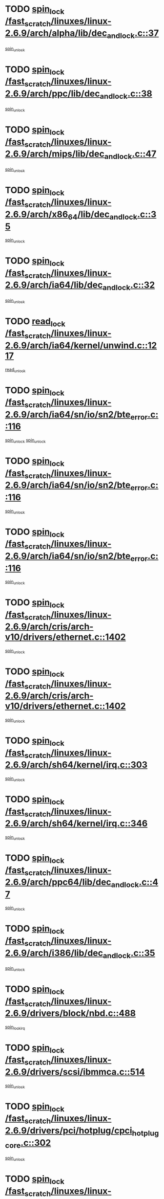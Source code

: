 * TODO [[view:/fast_scratch/linuxes/linux-2.6.9/arch/alpha/lib/dec_and_lock.c::face=ovl-face1::linb=37::colb=11::cole=15][spin_lock /fast_scratch/linuxes/linux-2.6.9/arch/alpha/lib/dec_and_lock.c::37]]
[[view:/fast_scratch/linuxes/linux-2.6.9/arch/alpha/lib/dec_and_lock.c::face=ovl-face2::linb=39::colb=2::cole=8][spin_unlock]]
* TODO [[view:/fast_scratch/linuxes/linux-2.6.9/arch/ppc/lib/dec_and_lock.c::face=ovl-face1::linb=38::colb=11::cole=15][spin_lock /fast_scratch/linuxes/linux-2.6.9/arch/ppc/lib/dec_and_lock.c::38]]
[[view:/fast_scratch/linuxes/linux-2.6.9/arch/ppc/lib/dec_and_lock.c::face=ovl-face2::linb=40::colb=2::cole=8][spin_unlock]]
* TODO [[view:/fast_scratch/linuxes/linux-2.6.9/arch/mips/lib/dec_and_lock.c::face=ovl-face1::linb=47::colb=11::cole=15][spin_lock /fast_scratch/linuxes/linux-2.6.9/arch/mips/lib/dec_and_lock.c::47]]
[[view:/fast_scratch/linuxes/linux-2.6.9/arch/mips/lib/dec_and_lock.c::face=ovl-face2::linb=49::colb=2::cole=8][spin_unlock]]
* TODO [[view:/fast_scratch/linuxes/linux-2.6.9/arch/x86_64/lib/dec_and_lock.c::face=ovl-face1::linb=35::colb=11::cole=15][spin_lock /fast_scratch/linuxes/linux-2.6.9/arch/x86_64/lib/dec_and_lock.c::35]]
[[view:/fast_scratch/linuxes/linux-2.6.9/arch/x86_64/lib/dec_and_lock.c::face=ovl-face2::linb=37::colb=2::cole=8][spin_unlock]]
* TODO [[view:/fast_scratch/linuxes/linux-2.6.9/arch/ia64/lib/dec_and_lock.c::face=ovl-face1::linb=32::colb=13::cole=17][spin_lock /fast_scratch/linuxes/linux-2.6.9/arch/ia64/lib/dec_and_lock.c::32]]
[[view:/fast_scratch/linuxes/linux-2.6.9/arch/ia64/lib/dec_and_lock.c::face=ovl-face2::linb=34::colb=4::cole=10][spin_unlock]]
* TODO [[view:/fast_scratch/linuxes/linux-2.6.9/arch/ia64/kernel/unwind.c::face=ovl-face1::linb=1217::colb=11::cole=24][read_lock /fast_scratch/linuxes/linux-2.6.9/arch/ia64/kernel/unwind.c::1217]]
[[view:/fast_scratch/linuxes/linux-2.6.9/arch/ia64/kernel/unwind.c::face=ovl-face2::linb=1220::colb=2::cole=8][read_unlock]]
* TODO [[view:/fast_scratch/linuxes/linux-2.6.9/arch/ia64/sn/io/sn2/bte_error.c::face=ovl-face1::linb=116::colb=12::cole=44][spin_lock /fast_scratch/linuxes/linux-2.6.9/arch/ia64/sn/io/sn2/bte_error.c::116]]
[[view:/fast_scratch/linuxes/linux-2.6.9/arch/ia64/sn/io/sn2/bte_error.c::face=ovl-face2::linb=149::colb=2::cole=8][spin_unlock]]
[[view:/fast_scratch/linuxes/linux-2.6.9/arch/ia64/sn/io/sn2/bte_error.c::face=ovl-face2::linb=168::colb=4::cole=10][spin_unlock]]
* TODO [[view:/fast_scratch/linuxes/linux-2.6.9/arch/ia64/sn/io/sn2/bte_error.c::face=ovl-face1::linb=116::colb=12::cole=44][spin_lock /fast_scratch/linuxes/linux-2.6.9/arch/ia64/sn/io/sn2/bte_error.c::116]]
[[view:/fast_scratch/linuxes/linux-2.6.9/arch/ia64/sn/io/sn2/bte_error.c::face=ovl-face2::linb=149::colb=2::cole=8][spin_unlock]]
* TODO [[view:/fast_scratch/linuxes/linux-2.6.9/arch/ia64/sn/io/sn2/bte_error.c::face=ovl-face1::linb=116::colb=12::cole=44][spin_lock /fast_scratch/linuxes/linux-2.6.9/arch/ia64/sn/io/sn2/bte_error.c::116]]
[[view:/fast_scratch/linuxes/linux-2.6.9/arch/ia64/sn/io/sn2/bte_error.c::face=ovl-face2::linb=168::colb=4::cole=10][spin_unlock]]
* TODO [[view:/fast_scratch/linuxes/linux-2.6.9/arch/cris/arch-v10/drivers/ethernet.c::face=ovl-face1::linb=1402::colb=11::cole=20][spin_lock /fast_scratch/linuxes/linux-2.6.9/arch/cris/arch-v10/drivers/ethernet.c::1402]]
[[view:/fast_scratch/linuxes/linux-2.6.9/arch/cris/arch-v10/drivers/ethernet.c::face=ovl-face2::linb=1405::colb=3::cole=9][spin_unlock]]
* TODO [[view:/fast_scratch/linuxes/linux-2.6.9/arch/cris/arch-v10/drivers/ethernet.c::face=ovl-face1::linb=1402::colb=11::cole=20][spin_lock /fast_scratch/linuxes/linux-2.6.9/arch/cris/arch-v10/drivers/ethernet.c::1402]]
[[view:/fast_scratch/linuxes/linux-2.6.9/arch/cris/arch-v10/drivers/ethernet.c::face=ovl-face2::linb=1436::colb=3::cole=9][spin_unlock]]
* TODO [[view:/fast_scratch/linuxes/linux-2.6.9/arch/sh64/kernel/irq.c::face=ovl-face1::linb=303::colb=11::cole=22][spin_lock /fast_scratch/linuxes/linux-2.6.9/arch/sh64/kernel/irq.c::303]]
[[view:/fast_scratch/linuxes/linux-2.6.9/arch/sh64/kernel/irq.c::face=ovl-face2::linb=374::colb=1::cole=7][spin_unlock]]
* TODO [[view:/fast_scratch/linuxes/linux-2.6.9/arch/sh64/kernel/irq.c::face=ovl-face1::linb=346::colb=12::cole=23][spin_lock /fast_scratch/linuxes/linux-2.6.9/arch/sh64/kernel/irq.c::346]]
[[view:/fast_scratch/linuxes/linux-2.6.9/arch/sh64/kernel/irq.c::face=ovl-face2::linb=374::colb=1::cole=7][spin_unlock]]
* TODO [[view:/fast_scratch/linuxes/linux-2.6.9/arch/ppc64/lib/dec_and_lock.c::face=ovl-face1::linb=47::colb=11::cole=15][spin_lock /fast_scratch/linuxes/linux-2.6.9/arch/ppc64/lib/dec_and_lock.c::47]]
[[view:/fast_scratch/linuxes/linux-2.6.9/arch/ppc64/lib/dec_and_lock.c::face=ovl-face2::linb=49::colb=2::cole=8][spin_unlock]]
* TODO [[view:/fast_scratch/linuxes/linux-2.6.9/arch/i386/lib/dec_and_lock.c::face=ovl-face1::linb=35::colb=11::cole=15][spin_lock /fast_scratch/linuxes/linux-2.6.9/arch/i386/lib/dec_and_lock.c::35]]
[[view:/fast_scratch/linuxes/linux-2.6.9/arch/i386/lib/dec_and_lock.c::face=ovl-face2::linb=37::colb=2::cole=8][spin_unlock]]
* TODO [[view:/fast_scratch/linuxes/linux-2.6.9/drivers/block/nbd.c::face=ovl-face1::linb=488::colb=12::cole=25][spin_lock /fast_scratch/linuxes/linux-2.6.9/drivers/block/nbd.c::488]]
[[view:/fast_scratch/linuxes/linux-2.6.9/drivers/block/nbd.c::face=ovl-face2::linb=490::colb=1::cole=7][spin_lock_irq]]
* TODO [[view:/fast_scratch/linuxes/linux-2.6.9/drivers/scsi/ibmmca.c::face=ovl-face1::linb=514::colb=11::cole=25][spin_lock /fast_scratch/linuxes/linux-2.6.9/drivers/scsi/ibmmca.c::514]]
[[view:/fast_scratch/linuxes/linux-2.6.9/drivers/scsi/ibmmca.c::face=ovl-face2::linb=674::colb=3::cole=9][spin_unlock]]
* TODO [[view:/fast_scratch/linuxes/linux-2.6.9/drivers/pci/hotplug/cpci_hotplug_core.c::face=ovl-face1::linb=302::colb=11::cole=21][spin_lock /fast_scratch/linuxes/linux-2.6.9/drivers/pci/hotplug/cpci_hotplug_core.c::302]]
[[view:/fast_scratch/linuxes/linux-2.6.9/drivers/pci/hotplug/cpci_hotplug_core.c::face=ovl-face2::linb=315::colb=4::cole=10][spin_unlock]]
* TODO [[view:/fast_scratch/linuxes/linux-2.6.9/drivers/net/wan/z85230.c::face=ovl-face1::linb=550::colb=11::cole=21][spin_lock /fast_scratch/linuxes/linux-2.6.9/drivers/net/wan/z85230.c::550]]
[[view:/fast_scratch/linuxes/linux-2.6.9/drivers/net/wan/z85230.c::face=ovl-face2::linb=555::colb=2::cole=8][spin_unlock]]
* TODO [[view:/fast_scratch/linuxes/linux-2.6.9/drivers/net/7990.c::face=ovl-face1::linb=416::colb=13::cole=25][spin_lock /fast_scratch/linuxes/linux-2.6.9/drivers/net/7990.c::416]]
[[view:/fast_scratch/linuxes/linux-2.6.9/drivers/net/7990.c::face=ovl-face2::linb=417::colb=16::cole=22][spin_unlock]]
* TODO [[view:/fast_scratch/linuxes/linux-2.6.9/drivers/net/sk98lin/skge.c::face=ovl-face1::linb=2690::colb=12::cole=54][spin_lock /fast_scratch/linuxes/linux-2.6.9/drivers/net/sk98lin/skge.c::2690]]
[[view:/fast_scratch/linuxes/linux-2.6.9/drivers/net/sk98lin/skge.c::face=ovl-face2::linb=2840::colb=1::cole=7][spin_unlock]]
* TODO [[view:/fast_scratch/linuxes/linux-2.6.9/drivers/usb/gadget/inode.c::face=ovl-face1::linb=1322::colb=12::cole=22][spin_lock /fast_scratch/linuxes/linux-2.6.9/drivers/usb/gadget/inode.c::1322]]
[[view:/fast_scratch/linuxes/linux-2.6.9/drivers/usb/gadget/inode.c::face=ovl-face2::linb=1334::colb=3::cole=9][spin_unlock]]
* TODO [[view:/fast_scratch/linuxes/linux-2.6.9/fs/dcache.c::face=ovl-face1::linb=152::colb=11::cole=26][spin_lock /fast_scratch/linuxes/linux-2.6.9/fs/dcache.c::152]]
[[view:/fast_scratch/linuxes/linux-2.6.9/fs/dcache.c::face=ovl-face2::linb=150::colb=2::cole=8][spin_unlock]]
* TODO [[view:/fast_scratch/linuxes/linux-2.6.9/fs/dcache.c::face=ovl-face1::linb=152::colb=11::cole=26][spin_lock /fast_scratch/linuxes/linux-2.6.9/fs/dcache.c::152]]
[[view:/fast_scratch/linuxes/linux-2.6.9/fs/dcache.c::face=ovl-face2::linb=150::colb=2::cole=8][spin_unlock]]
[[view:/fast_scratch/linuxes/linux-2.6.9/fs/dcache.c::face=ovl-face2::linb=198::colb=3::cole=9][spin_unlock]]
* TODO [[view:/fast_scratch/linuxes/linux-2.6.9/fs/dcache.c::face=ovl-face1::linb=152::colb=11::cole=26][spin_lock /fast_scratch/linuxes/linux-2.6.9/fs/dcache.c::152]]
[[view:/fast_scratch/linuxes/linux-2.6.9/fs/dcache.c::face=ovl-face2::linb=198::colb=3::cole=9][spin_unlock]]
* TODO [[view:/fast_scratch/linuxes/linux-2.6.9/fs/dcache.c::face=ovl-face1::linb=1098::colb=11::cole=23][spin_lock /fast_scratch/linuxes/linux-2.6.9/fs/dcache.c::1098]]
[[view:/fast_scratch/linuxes/linux-2.6.9/fs/dcache.c::face=ovl-face2::linb=1102::colb=2::cole=8][spin_unlock]]
* TODO [[view:/fast_scratch/linuxes/linux-2.6.9/fs/dcache.c::face=ovl-face1::linb=1099::colb=11::cole=26][spin_lock /fast_scratch/linuxes/linux-2.6.9/fs/dcache.c::1099]]
[[view:/fast_scratch/linuxes/linux-2.6.9/fs/dcache.c::face=ovl-face2::linb=1102::colb=2::cole=8][spin_unlock]]
* TODO [[view:/fast_scratch/linuxes/linux-2.6.9/fs/afs/server.c::face=ovl-face1::linb=372::colb=11::cole=27][spin_lock /fast_scratch/linuxes/linux-2.6.9/fs/afs/server.c::372]]
[[view:/fast_scratch/linuxes/linux-2.6.9/fs/afs/server.c::face=ovl-face2::linb=405::colb=1::cole=7][spin_unlock]]
* TODO [[view:/fast_scratch/linuxes/linux-2.6.9/fs/ntfs/compress.c::face=ovl-face1::linb=692::colb=11::cole=24][spin_lock /fast_scratch/linuxes/linux-2.6.9/fs/ntfs/compress.c::692]]
[[view:/fast_scratch/linuxes/linux-2.6.9/fs/ntfs/compress.c::face=ovl-face2::linb=909::colb=2::cole=8][spin_unlock]]
* TODO [[view:/fast_scratch/linuxes/linux-2.6.9/fs/ntfs/compress.c::face=ovl-face1::linb=692::colb=11::cole=24][spin_lock /fast_scratch/linuxes/linux-2.6.9/fs/ntfs/compress.c::692]]
[[view:/fast_scratch/linuxes/linux-2.6.9/fs/ntfs/compress.c::face=ovl-face2::linb=909::colb=2::cole=8][spin_unlock]]
[[view:/fast_scratch/linuxes/linux-2.6.9/fs/ntfs/compress.c::face=ovl-face2::linb=913::colb=1::cole=7][spin_unlock]]
* TODO [[view:/fast_scratch/linuxes/linux-2.6.9/fs/ntfs/compress.c::face=ovl-face1::linb=692::colb=11::cole=24][spin_lock /fast_scratch/linuxes/linux-2.6.9/fs/ntfs/compress.c::692]]
[[view:/fast_scratch/linuxes/linux-2.6.9/fs/ntfs/compress.c::face=ovl-face2::linb=909::colb=2::cole=8][spin_unlock]]
[[view:/fast_scratch/linuxes/linux-2.6.9/fs/ntfs/compress.c::face=ovl-face2::linb=913::colb=1::cole=7][spin_unlock]]
[[view:/fast_scratch/linuxes/linux-2.6.9/fs/ntfs/compress.c::face=ovl-face2::linb=952::colb=1::cole=7][spin_unlock]]
* TODO [[view:/fast_scratch/linuxes/linux-2.6.9/fs/ntfs/compress.c::face=ovl-face1::linb=692::colb=11::cole=24][spin_lock /fast_scratch/linuxes/linux-2.6.9/fs/ntfs/compress.c::692]]
[[view:/fast_scratch/linuxes/linux-2.6.9/fs/ntfs/compress.c::face=ovl-face2::linb=909::colb=2::cole=8][spin_unlock]]
[[view:/fast_scratch/linuxes/linux-2.6.9/fs/ntfs/compress.c::face=ovl-face2::linb=952::colb=1::cole=7][spin_unlock]]
* TODO [[view:/fast_scratch/linuxes/linux-2.6.9/fs/ntfs/compress.c::face=ovl-face1::linb=692::colb=11::cole=24][spin_lock /fast_scratch/linuxes/linux-2.6.9/fs/ntfs/compress.c::692]]
[[view:/fast_scratch/linuxes/linux-2.6.9/fs/ntfs/compress.c::face=ovl-face2::linb=913::colb=1::cole=7][spin_unlock]]
* TODO [[view:/fast_scratch/linuxes/linux-2.6.9/fs/ntfs/compress.c::face=ovl-face1::linb=692::colb=11::cole=24][spin_lock /fast_scratch/linuxes/linux-2.6.9/fs/ntfs/compress.c::692]]
[[view:/fast_scratch/linuxes/linux-2.6.9/fs/ntfs/compress.c::face=ovl-face2::linb=913::colb=1::cole=7][spin_unlock]]
[[view:/fast_scratch/linuxes/linux-2.6.9/fs/ntfs/compress.c::face=ovl-face2::linb=952::colb=1::cole=7][spin_unlock]]
* TODO [[view:/fast_scratch/linuxes/linux-2.6.9/fs/ntfs/compress.c::face=ovl-face1::linb=692::colb=11::cole=24][spin_lock /fast_scratch/linuxes/linux-2.6.9/fs/ntfs/compress.c::692]]
[[view:/fast_scratch/linuxes/linux-2.6.9/fs/ntfs/compress.c::face=ovl-face2::linb=952::colb=1::cole=7][spin_unlock]]
* TODO [[view:/fast_scratch/linuxes/linux-2.6.9/fs/autofs4/root.c::face=ovl-face1::linb=132::colb=13::cole=25][spin_lock /fast_scratch/linuxes/linux-2.6.9/fs/autofs4/root.c::132]]
[[view:/fast_scratch/linuxes/linux-2.6.9/fs/autofs4/root.c::face=ovl-face2::linb=164::colb=1::cole=7][spin_unlock]]
* TODO [[view:/fast_scratch/linuxes/linux-2.6.9/fs/autofs4/root.c::face=ovl-face1::linb=153::colb=15::cole=27][spin_lock /fast_scratch/linuxes/linux-2.6.9/fs/autofs4/root.c::153]]
[[view:/fast_scratch/linuxes/linux-2.6.9/fs/autofs4/root.c::face=ovl-face2::linb=164::colb=1::cole=7][spin_unlock]]
* TODO [[view:/fast_scratch/linuxes/linux-2.6.9/fs/cifs/transport.c::face=ovl-face1::linb=205::colb=12::cole=27][spin_lock /fast_scratch/linuxes/linux-2.6.9/fs/cifs/transport.c::205]]
[[view:/fast_scratch/linuxes/linux-2.6.9/fs/cifs/transport.c::face=ovl-face2::linb=260::colb=2::cole=8][spin_unlock]]
* TODO [[view:/fast_scratch/linuxes/linux-2.6.9/fs/cifs/transport.c::face=ovl-face1::linb=205::colb=12::cole=27][spin_lock /fast_scratch/linuxes/linux-2.6.9/fs/cifs/transport.c::205]]
[[view:/fast_scratch/linuxes/linux-2.6.9/fs/cifs/transport.c::face=ovl-face2::linb=274::colb=2::cole=8][spin_unlock]]
* TODO [[view:/fast_scratch/linuxes/linux-2.6.9/fs/cifs/transport.c::face=ovl-face1::linb=205::colb=12::cole=27][spin_lock /fast_scratch/linuxes/linux-2.6.9/fs/cifs/transport.c::205]]
[[view:/fast_scratch/linuxes/linux-2.6.9/fs/cifs/transport.c::face=ovl-face2::linb=290::colb=2::cole=8][spin_unlock]]
* TODO [[view:/fast_scratch/linuxes/linux-2.6.9/fs/cifs/transport.c::face=ovl-face1::linb=205::colb=12::cole=27][spin_lock /fast_scratch/linuxes/linux-2.6.9/fs/cifs/transport.c::205]]
[[view:/fast_scratch/linuxes/linux-2.6.9/fs/cifs/transport.c::face=ovl-face2::linb=408::colb=1::cole=7][spin_unlock]]
* TODO [[view:/fast_scratch/linuxes/linux-2.6.9/fs/cifs/transport.c::face=ovl-face1::linb=205::colb=12::cole=27][spin_lock /fast_scratch/linuxes/linux-2.6.9/fs/cifs/transport.c::205]]
[[view:/fast_scratch/linuxes/linux-2.6.9/fs/cifs/transport.c::face=ovl-face2::linb=418::colb=1::cole=7][spin_unlock]]
* TODO [[view:/fast_scratch/linuxes/linux-2.6.9/fs/cifs/transport.c::face=ovl-face1::linb=212::colb=14::cole=29][spin_lock /fast_scratch/linuxes/linux-2.6.9/fs/cifs/transport.c::212]]
[[view:/fast_scratch/linuxes/linux-2.6.9/fs/cifs/transport.c::face=ovl-face2::linb=260::colb=2::cole=8][spin_unlock]]
* TODO [[view:/fast_scratch/linuxes/linux-2.6.9/fs/cifs/transport.c::face=ovl-face1::linb=212::colb=14::cole=29][spin_lock /fast_scratch/linuxes/linux-2.6.9/fs/cifs/transport.c::212]]
[[view:/fast_scratch/linuxes/linux-2.6.9/fs/cifs/transport.c::face=ovl-face2::linb=260::colb=2::cole=8][spin_unlock]]
[[view:/fast_scratch/linuxes/linux-2.6.9/fs/cifs/transport.c::face=ovl-face2::linb=274::colb=2::cole=8][spin_unlock]]
* TODO [[view:/fast_scratch/linuxes/linux-2.6.9/fs/cifs/transport.c::face=ovl-face1::linb=212::colb=14::cole=29][spin_lock /fast_scratch/linuxes/linux-2.6.9/fs/cifs/transport.c::212]]
[[view:/fast_scratch/linuxes/linux-2.6.9/fs/cifs/transport.c::face=ovl-face2::linb=260::colb=2::cole=8][spin_unlock]]
[[view:/fast_scratch/linuxes/linux-2.6.9/fs/cifs/transport.c::face=ovl-face2::linb=274::colb=2::cole=8][spin_unlock]]
[[view:/fast_scratch/linuxes/linux-2.6.9/fs/cifs/transport.c::face=ovl-face2::linb=290::colb=2::cole=8][spin_unlock]]
* TODO [[view:/fast_scratch/linuxes/linux-2.6.9/fs/cifs/transport.c::face=ovl-face1::linb=212::colb=14::cole=29][spin_lock /fast_scratch/linuxes/linux-2.6.9/fs/cifs/transport.c::212]]
[[view:/fast_scratch/linuxes/linux-2.6.9/fs/cifs/transport.c::face=ovl-face2::linb=260::colb=2::cole=8][spin_unlock]]
[[view:/fast_scratch/linuxes/linux-2.6.9/fs/cifs/transport.c::face=ovl-face2::linb=274::colb=2::cole=8][spin_unlock]]
[[view:/fast_scratch/linuxes/linux-2.6.9/fs/cifs/transport.c::face=ovl-face2::linb=290::colb=2::cole=8][spin_unlock]]
[[view:/fast_scratch/linuxes/linux-2.6.9/fs/cifs/transport.c::face=ovl-face2::linb=408::colb=1::cole=7][spin_unlock]]
* TODO [[view:/fast_scratch/linuxes/linux-2.6.9/fs/cifs/transport.c::face=ovl-face1::linb=212::colb=14::cole=29][spin_lock /fast_scratch/linuxes/linux-2.6.9/fs/cifs/transport.c::212]]
[[view:/fast_scratch/linuxes/linux-2.6.9/fs/cifs/transport.c::face=ovl-face2::linb=260::colb=2::cole=8][spin_unlock]]
[[view:/fast_scratch/linuxes/linux-2.6.9/fs/cifs/transport.c::face=ovl-face2::linb=274::colb=2::cole=8][spin_unlock]]
[[view:/fast_scratch/linuxes/linux-2.6.9/fs/cifs/transport.c::face=ovl-face2::linb=290::colb=2::cole=8][spin_unlock]]
[[view:/fast_scratch/linuxes/linux-2.6.9/fs/cifs/transport.c::face=ovl-face2::linb=408::colb=1::cole=7][spin_unlock]]
[[view:/fast_scratch/linuxes/linux-2.6.9/fs/cifs/transport.c::face=ovl-face2::linb=418::colb=1::cole=7][spin_unlock]]
* TODO [[view:/fast_scratch/linuxes/linux-2.6.9/fs/cifs/transport.c::face=ovl-face1::linb=212::colb=14::cole=29][spin_lock /fast_scratch/linuxes/linux-2.6.9/fs/cifs/transport.c::212]]
[[view:/fast_scratch/linuxes/linux-2.6.9/fs/cifs/transport.c::face=ovl-face2::linb=260::colb=2::cole=8][spin_unlock]]
[[view:/fast_scratch/linuxes/linux-2.6.9/fs/cifs/transport.c::face=ovl-face2::linb=274::colb=2::cole=8][spin_unlock]]
[[view:/fast_scratch/linuxes/linux-2.6.9/fs/cifs/transport.c::face=ovl-face2::linb=290::colb=2::cole=8][spin_unlock]]
[[view:/fast_scratch/linuxes/linux-2.6.9/fs/cifs/transport.c::face=ovl-face2::linb=418::colb=1::cole=7][spin_unlock]]
* TODO [[view:/fast_scratch/linuxes/linux-2.6.9/fs/cifs/transport.c::face=ovl-face1::linb=212::colb=14::cole=29][spin_lock /fast_scratch/linuxes/linux-2.6.9/fs/cifs/transport.c::212]]
[[view:/fast_scratch/linuxes/linux-2.6.9/fs/cifs/transport.c::face=ovl-face2::linb=260::colb=2::cole=8][spin_unlock]]
[[view:/fast_scratch/linuxes/linux-2.6.9/fs/cifs/transport.c::face=ovl-face2::linb=274::colb=2::cole=8][spin_unlock]]
[[view:/fast_scratch/linuxes/linux-2.6.9/fs/cifs/transport.c::face=ovl-face2::linb=408::colb=1::cole=7][spin_unlock]]
* TODO [[view:/fast_scratch/linuxes/linux-2.6.9/fs/cifs/transport.c::face=ovl-face1::linb=212::colb=14::cole=29][spin_lock /fast_scratch/linuxes/linux-2.6.9/fs/cifs/transport.c::212]]
[[view:/fast_scratch/linuxes/linux-2.6.9/fs/cifs/transport.c::face=ovl-face2::linb=260::colb=2::cole=8][spin_unlock]]
[[view:/fast_scratch/linuxes/linux-2.6.9/fs/cifs/transport.c::face=ovl-face2::linb=274::colb=2::cole=8][spin_unlock]]
[[view:/fast_scratch/linuxes/linux-2.6.9/fs/cifs/transport.c::face=ovl-face2::linb=408::colb=1::cole=7][spin_unlock]]
[[view:/fast_scratch/linuxes/linux-2.6.9/fs/cifs/transport.c::face=ovl-face2::linb=418::colb=1::cole=7][spin_unlock]]
* TODO [[view:/fast_scratch/linuxes/linux-2.6.9/fs/cifs/transport.c::face=ovl-face1::linb=212::colb=14::cole=29][spin_lock /fast_scratch/linuxes/linux-2.6.9/fs/cifs/transport.c::212]]
[[view:/fast_scratch/linuxes/linux-2.6.9/fs/cifs/transport.c::face=ovl-face2::linb=260::colb=2::cole=8][spin_unlock]]
[[view:/fast_scratch/linuxes/linux-2.6.9/fs/cifs/transport.c::face=ovl-face2::linb=274::colb=2::cole=8][spin_unlock]]
[[view:/fast_scratch/linuxes/linux-2.6.9/fs/cifs/transport.c::face=ovl-face2::linb=418::colb=1::cole=7][spin_unlock]]
* TODO [[view:/fast_scratch/linuxes/linux-2.6.9/fs/cifs/transport.c::face=ovl-face1::linb=212::colb=14::cole=29][spin_lock /fast_scratch/linuxes/linux-2.6.9/fs/cifs/transport.c::212]]
[[view:/fast_scratch/linuxes/linux-2.6.9/fs/cifs/transport.c::face=ovl-face2::linb=260::colb=2::cole=8][spin_unlock]]
[[view:/fast_scratch/linuxes/linux-2.6.9/fs/cifs/transport.c::face=ovl-face2::linb=290::colb=2::cole=8][spin_unlock]]
* TODO [[view:/fast_scratch/linuxes/linux-2.6.9/fs/cifs/transport.c::face=ovl-face1::linb=212::colb=14::cole=29][spin_lock /fast_scratch/linuxes/linux-2.6.9/fs/cifs/transport.c::212]]
[[view:/fast_scratch/linuxes/linux-2.6.9/fs/cifs/transport.c::face=ovl-face2::linb=260::colb=2::cole=8][spin_unlock]]
[[view:/fast_scratch/linuxes/linux-2.6.9/fs/cifs/transport.c::face=ovl-face2::linb=290::colb=2::cole=8][spin_unlock]]
[[view:/fast_scratch/linuxes/linux-2.6.9/fs/cifs/transport.c::face=ovl-face2::linb=408::colb=1::cole=7][spin_unlock]]
* TODO [[view:/fast_scratch/linuxes/linux-2.6.9/fs/cifs/transport.c::face=ovl-face1::linb=212::colb=14::cole=29][spin_lock /fast_scratch/linuxes/linux-2.6.9/fs/cifs/transport.c::212]]
[[view:/fast_scratch/linuxes/linux-2.6.9/fs/cifs/transport.c::face=ovl-face2::linb=260::colb=2::cole=8][spin_unlock]]
[[view:/fast_scratch/linuxes/linux-2.6.9/fs/cifs/transport.c::face=ovl-face2::linb=290::colb=2::cole=8][spin_unlock]]
[[view:/fast_scratch/linuxes/linux-2.6.9/fs/cifs/transport.c::face=ovl-face2::linb=408::colb=1::cole=7][spin_unlock]]
[[view:/fast_scratch/linuxes/linux-2.6.9/fs/cifs/transport.c::face=ovl-face2::linb=418::colb=1::cole=7][spin_unlock]]
* TODO [[view:/fast_scratch/linuxes/linux-2.6.9/fs/cifs/transport.c::face=ovl-face1::linb=212::colb=14::cole=29][spin_lock /fast_scratch/linuxes/linux-2.6.9/fs/cifs/transport.c::212]]
[[view:/fast_scratch/linuxes/linux-2.6.9/fs/cifs/transport.c::face=ovl-face2::linb=260::colb=2::cole=8][spin_unlock]]
[[view:/fast_scratch/linuxes/linux-2.6.9/fs/cifs/transport.c::face=ovl-face2::linb=290::colb=2::cole=8][spin_unlock]]
[[view:/fast_scratch/linuxes/linux-2.6.9/fs/cifs/transport.c::face=ovl-face2::linb=418::colb=1::cole=7][spin_unlock]]
* TODO [[view:/fast_scratch/linuxes/linux-2.6.9/fs/cifs/transport.c::face=ovl-face1::linb=212::colb=14::cole=29][spin_lock /fast_scratch/linuxes/linux-2.6.9/fs/cifs/transport.c::212]]
[[view:/fast_scratch/linuxes/linux-2.6.9/fs/cifs/transport.c::face=ovl-face2::linb=260::colb=2::cole=8][spin_unlock]]
[[view:/fast_scratch/linuxes/linux-2.6.9/fs/cifs/transport.c::face=ovl-face2::linb=408::colb=1::cole=7][spin_unlock]]
* TODO [[view:/fast_scratch/linuxes/linux-2.6.9/fs/cifs/transport.c::face=ovl-face1::linb=212::colb=14::cole=29][spin_lock /fast_scratch/linuxes/linux-2.6.9/fs/cifs/transport.c::212]]
[[view:/fast_scratch/linuxes/linux-2.6.9/fs/cifs/transport.c::face=ovl-face2::linb=260::colb=2::cole=8][spin_unlock]]
[[view:/fast_scratch/linuxes/linux-2.6.9/fs/cifs/transport.c::face=ovl-face2::linb=408::colb=1::cole=7][spin_unlock]]
[[view:/fast_scratch/linuxes/linux-2.6.9/fs/cifs/transport.c::face=ovl-face2::linb=418::colb=1::cole=7][spin_unlock]]
* TODO [[view:/fast_scratch/linuxes/linux-2.6.9/fs/cifs/transport.c::face=ovl-face1::linb=212::colb=14::cole=29][spin_lock /fast_scratch/linuxes/linux-2.6.9/fs/cifs/transport.c::212]]
[[view:/fast_scratch/linuxes/linux-2.6.9/fs/cifs/transport.c::face=ovl-face2::linb=260::colb=2::cole=8][spin_unlock]]
[[view:/fast_scratch/linuxes/linux-2.6.9/fs/cifs/transport.c::face=ovl-face2::linb=418::colb=1::cole=7][spin_unlock]]
* TODO [[view:/fast_scratch/linuxes/linux-2.6.9/fs/cifs/transport.c::face=ovl-face1::linb=212::colb=14::cole=29][spin_lock /fast_scratch/linuxes/linux-2.6.9/fs/cifs/transport.c::212]]
[[view:/fast_scratch/linuxes/linux-2.6.9/fs/cifs/transport.c::face=ovl-face2::linb=274::colb=2::cole=8][spin_unlock]]
* TODO [[view:/fast_scratch/linuxes/linux-2.6.9/fs/cifs/transport.c::face=ovl-face1::linb=212::colb=14::cole=29][spin_lock /fast_scratch/linuxes/linux-2.6.9/fs/cifs/transport.c::212]]
[[view:/fast_scratch/linuxes/linux-2.6.9/fs/cifs/transport.c::face=ovl-face2::linb=274::colb=2::cole=8][spin_unlock]]
[[view:/fast_scratch/linuxes/linux-2.6.9/fs/cifs/transport.c::face=ovl-face2::linb=290::colb=2::cole=8][spin_unlock]]
* TODO [[view:/fast_scratch/linuxes/linux-2.6.9/fs/cifs/transport.c::face=ovl-face1::linb=212::colb=14::cole=29][spin_lock /fast_scratch/linuxes/linux-2.6.9/fs/cifs/transport.c::212]]
[[view:/fast_scratch/linuxes/linux-2.6.9/fs/cifs/transport.c::face=ovl-face2::linb=274::colb=2::cole=8][spin_unlock]]
[[view:/fast_scratch/linuxes/linux-2.6.9/fs/cifs/transport.c::face=ovl-face2::linb=290::colb=2::cole=8][spin_unlock]]
[[view:/fast_scratch/linuxes/linux-2.6.9/fs/cifs/transport.c::face=ovl-face2::linb=408::colb=1::cole=7][spin_unlock]]
* TODO [[view:/fast_scratch/linuxes/linux-2.6.9/fs/cifs/transport.c::face=ovl-face1::linb=212::colb=14::cole=29][spin_lock /fast_scratch/linuxes/linux-2.6.9/fs/cifs/transport.c::212]]
[[view:/fast_scratch/linuxes/linux-2.6.9/fs/cifs/transport.c::face=ovl-face2::linb=274::colb=2::cole=8][spin_unlock]]
[[view:/fast_scratch/linuxes/linux-2.6.9/fs/cifs/transport.c::face=ovl-face2::linb=290::colb=2::cole=8][spin_unlock]]
[[view:/fast_scratch/linuxes/linux-2.6.9/fs/cifs/transport.c::face=ovl-face2::linb=408::colb=1::cole=7][spin_unlock]]
[[view:/fast_scratch/linuxes/linux-2.6.9/fs/cifs/transport.c::face=ovl-face2::linb=418::colb=1::cole=7][spin_unlock]]
* TODO [[view:/fast_scratch/linuxes/linux-2.6.9/fs/cifs/transport.c::face=ovl-face1::linb=212::colb=14::cole=29][spin_lock /fast_scratch/linuxes/linux-2.6.9/fs/cifs/transport.c::212]]
[[view:/fast_scratch/linuxes/linux-2.6.9/fs/cifs/transport.c::face=ovl-face2::linb=274::colb=2::cole=8][spin_unlock]]
[[view:/fast_scratch/linuxes/linux-2.6.9/fs/cifs/transport.c::face=ovl-face2::linb=290::colb=2::cole=8][spin_unlock]]
[[view:/fast_scratch/linuxes/linux-2.6.9/fs/cifs/transport.c::face=ovl-face2::linb=418::colb=1::cole=7][spin_unlock]]
* TODO [[view:/fast_scratch/linuxes/linux-2.6.9/fs/cifs/transport.c::face=ovl-face1::linb=212::colb=14::cole=29][spin_lock /fast_scratch/linuxes/linux-2.6.9/fs/cifs/transport.c::212]]
[[view:/fast_scratch/linuxes/linux-2.6.9/fs/cifs/transport.c::face=ovl-face2::linb=274::colb=2::cole=8][spin_unlock]]
[[view:/fast_scratch/linuxes/linux-2.6.9/fs/cifs/transport.c::face=ovl-face2::linb=408::colb=1::cole=7][spin_unlock]]
* TODO [[view:/fast_scratch/linuxes/linux-2.6.9/fs/cifs/transport.c::face=ovl-face1::linb=212::colb=14::cole=29][spin_lock /fast_scratch/linuxes/linux-2.6.9/fs/cifs/transport.c::212]]
[[view:/fast_scratch/linuxes/linux-2.6.9/fs/cifs/transport.c::face=ovl-face2::linb=274::colb=2::cole=8][spin_unlock]]
[[view:/fast_scratch/linuxes/linux-2.6.9/fs/cifs/transport.c::face=ovl-face2::linb=408::colb=1::cole=7][spin_unlock]]
[[view:/fast_scratch/linuxes/linux-2.6.9/fs/cifs/transport.c::face=ovl-face2::linb=418::colb=1::cole=7][spin_unlock]]
* TODO [[view:/fast_scratch/linuxes/linux-2.6.9/fs/cifs/transport.c::face=ovl-face1::linb=212::colb=14::cole=29][spin_lock /fast_scratch/linuxes/linux-2.6.9/fs/cifs/transport.c::212]]
[[view:/fast_scratch/linuxes/linux-2.6.9/fs/cifs/transport.c::face=ovl-face2::linb=274::colb=2::cole=8][spin_unlock]]
[[view:/fast_scratch/linuxes/linux-2.6.9/fs/cifs/transport.c::face=ovl-face2::linb=418::colb=1::cole=7][spin_unlock]]
* TODO [[view:/fast_scratch/linuxes/linux-2.6.9/fs/cifs/transport.c::face=ovl-face1::linb=212::colb=14::cole=29][spin_lock /fast_scratch/linuxes/linux-2.6.9/fs/cifs/transport.c::212]]
[[view:/fast_scratch/linuxes/linux-2.6.9/fs/cifs/transport.c::face=ovl-face2::linb=290::colb=2::cole=8][spin_unlock]]
* TODO [[view:/fast_scratch/linuxes/linux-2.6.9/fs/cifs/transport.c::face=ovl-face1::linb=212::colb=14::cole=29][spin_lock /fast_scratch/linuxes/linux-2.6.9/fs/cifs/transport.c::212]]
[[view:/fast_scratch/linuxes/linux-2.6.9/fs/cifs/transport.c::face=ovl-face2::linb=290::colb=2::cole=8][spin_unlock]]
[[view:/fast_scratch/linuxes/linux-2.6.9/fs/cifs/transport.c::face=ovl-face2::linb=408::colb=1::cole=7][spin_unlock]]
* TODO [[view:/fast_scratch/linuxes/linux-2.6.9/fs/cifs/transport.c::face=ovl-face1::linb=212::colb=14::cole=29][spin_lock /fast_scratch/linuxes/linux-2.6.9/fs/cifs/transport.c::212]]
[[view:/fast_scratch/linuxes/linux-2.6.9/fs/cifs/transport.c::face=ovl-face2::linb=290::colb=2::cole=8][spin_unlock]]
[[view:/fast_scratch/linuxes/linux-2.6.9/fs/cifs/transport.c::face=ovl-face2::linb=408::colb=1::cole=7][spin_unlock]]
[[view:/fast_scratch/linuxes/linux-2.6.9/fs/cifs/transport.c::face=ovl-face2::linb=418::colb=1::cole=7][spin_unlock]]
* TODO [[view:/fast_scratch/linuxes/linux-2.6.9/fs/cifs/transport.c::face=ovl-face1::linb=212::colb=14::cole=29][spin_lock /fast_scratch/linuxes/linux-2.6.9/fs/cifs/transport.c::212]]
[[view:/fast_scratch/linuxes/linux-2.6.9/fs/cifs/transport.c::face=ovl-face2::linb=290::colb=2::cole=8][spin_unlock]]
[[view:/fast_scratch/linuxes/linux-2.6.9/fs/cifs/transport.c::face=ovl-face2::linb=418::colb=1::cole=7][spin_unlock]]
* TODO [[view:/fast_scratch/linuxes/linux-2.6.9/fs/cifs/transport.c::face=ovl-face1::linb=212::colb=14::cole=29][spin_lock /fast_scratch/linuxes/linux-2.6.9/fs/cifs/transport.c::212]]
[[view:/fast_scratch/linuxes/linux-2.6.9/fs/cifs/transport.c::face=ovl-face2::linb=408::colb=1::cole=7][spin_unlock]]
* TODO [[view:/fast_scratch/linuxes/linux-2.6.9/fs/cifs/transport.c::face=ovl-face1::linb=212::colb=14::cole=29][spin_lock /fast_scratch/linuxes/linux-2.6.9/fs/cifs/transport.c::212]]
[[view:/fast_scratch/linuxes/linux-2.6.9/fs/cifs/transport.c::face=ovl-face2::linb=408::colb=1::cole=7][spin_unlock]]
[[view:/fast_scratch/linuxes/linux-2.6.9/fs/cifs/transport.c::face=ovl-face2::linb=418::colb=1::cole=7][spin_unlock]]
* TODO [[view:/fast_scratch/linuxes/linux-2.6.9/fs/cifs/transport.c::face=ovl-face1::linb=212::colb=14::cole=29][spin_lock /fast_scratch/linuxes/linux-2.6.9/fs/cifs/transport.c::212]]
[[view:/fast_scratch/linuxes/linux-2.6.9/fs/cifs/transport.c::face=ovl-face2::linb=418::colb=1::cole=7][spin_unlock]]
* TODO [[view:/fast_scratch/linuxes/linux-2.6.9/fs/cifs/inode.c::face=ovl-face1::linb=841::colb=12::cole=29][read_lock /fast_scratch/linuxes/linux-2.6.9/fs/cifs/inode.c::841]]
[[view:/fast_scratch/linuxes/linux-2.6.9/fs/cifs/inode.c::face=ovl-face2::linb=969::colb=1::cole=7][read_unlock]]
* TODO [[view:/fast_scratch/linuxes/linux-2.6.9/fs/jbd/checkpoint.c::face=ovl-face1::linb=94::colb=12::cole=34][spin_lock /fast_scratch/linuxes/linux-2.6.9/fs/jbd/checkpoint.c::94]]
[[view:/fast_scratch/linuxes/linux-2.6.9/fs/jbd/checkpoint.c::face=ovl-face2::linb=86::colb=3::cole=9][assert_spin_locked]]
* TODO [[view:/fast_scratch/linuxes/linux-2.6.9/fs/jbd/checkpoint.c::face=ovl-face1::linb=99::colb=13::cole=35][spin_lock /fast_scratch/linuxes/linux-2.6.9/fs/jbd/checkpoint.c::99]]
[[view:/fast_scratch/linuxes/linux-2.6.9/fs/jbd/checkpoint.c::face=ovl-face2::linb=86::colb=3::cole=9][assert_spin_locked]]
* TODO [[view:/fast_scratch/linuxes/linux-2.6.9/fs/jbd/checkpoint.c::face=ovl-face1::linb=196::colb=11::cole=32][spin_lock /fast_scratch/linuxes/linux-2.6.9/fs/jbd/checkpoint.c::196]]
[[view:/fast_scratch/linuxes/linux-2.6.9/fs/jbd/checkpoint.c::face=ovl-face2::linb=197::colb=1::cole=7][assert_spin_locked]]
* TODO [[view:/fast_scratch/linuxes/linux-2.6.9/fs/super.c::face=ovl-face1::linb=279::colb=11::cole=19][spin_lock /fast_scratch/linuxes/linux-2.6.9/fs/super.c::279]]
[[view:/fast_scratch/linuxes/linux-2.6.9/fs/super.c::face=ovl-face2::linb=289::colb=2::cole=8][spin_unlock]]
* TODO [[view:/fast_scratch/linuxes/linux-2.6.9/ipc/mqueue.c::face=ovl-face1::linb=838::colb=11::cole=22][spin_lock /fast_scratch/linuxes/linux-2.6.9/ipc/mqueue.c::838]]
[[view:/fast_scratch/linuxes/linux-2.6.9/ipc/mqueue.c::face=ovl-face2::linb=872::colb=1::cole=7][spin_unlock]]
* TODO [[view:/fast_scratch/linuxes/linux-2.6.9/ipc/mqueue.c::face=ovl-face1::linb=908::colb=11::cole=22][spin_lock /fast_scratch/linuxes/linux-2.6.9/ipc/mqueue.c::908]]
[[view:/fast_scratch/linuxes/linux-2.6.9/ipc/mqueue.c::face=ovl-face2::linb=947::colb=1::cole=7][spin_unlock]]
* TODO [[view:/fast_scratch/linuxes/linux-2.6.9/ipc/util.c::face=ovl-face1::linb=529::colb=11::cole=21][spin_lock /fast_scratch/linuxes/linux-2.6.9/ipc/util.c::529]]
[[view:/fast_scratch/linuxes/linux-2.6.9/ipc/util.c::face=ovl-face2::linb=539::colb=1::cole=7][spin_unlock]]
* TODO [[view:/fast_scratch/linuxes/linux-2.6.9/kernel/futex.c::face=ovl-face1::linb=370::colb=11::cole=21][spin_lock /fast_scratch/linuxes/linux-2.6.9/kernel/futex.c::370]]
[[view:/fast_scratch/linuxes/linux-2.6.9/kernel/futex.c::face=ovl-face2::linb=411::colb=1::cole=7][spin_unlock]]
* TODO [[view:/fast_scratch/linuxes/linux-2.6.9/kernel/exit.c::face=ovl-face1::linb=1196::colb=12::cole=26][read_lock /fast_scratch/linuxes/linux-2.6.9/kernel/exit.c::1196]]
[[view:/fast_scratch/linuxes/linux-2.6.9/kernel/exit.c::face=ovl-face2::linb=1197::colb=2::cole=8][read_unlock]]
* TODO [[view:/fast_scratch/linuxes/linux-2.6.9/kernel/exit.c::face=ovl-face1::linb=1196::colb=12::cole=26][read_lock /fast_scratch/linuxes/linux-2.6.9/kernel/exit.c::1196]]
[[view:/fast_scratch/linuxes/linux-2.6.9/kernel/exit.c::face=ovl-face2::linb=1197::colb=2::cole=8][write_unlock_irq]]
* TODO [[view:/fast_scratch/linuxes/linux-2.6.9/kernel/exit.c::face=ovl-face1::linb=1242::colb=11::cole=25][read_lock /fast_scratch/linuxes/linux-2.6.9/kernel/exit.c::1242]]
[[view:/fast_scratch/linuxes/linux-2.6.9/kernel/exit.c::face=ovl-face2::linb=1372::colb=1::cole=7][read_unlock]]
* TODO [[view:/fast_scratch/linuxes/linux-2.6.9/kernel/sched.c::face=ovl-face1::linb=2563::colb=12::cole=28][spin_lock /fast_scratch/linuxes/linux-2.6.9/kernel/sched.c::2563]]
[[view:/fast_scratch/linuxes/linux-2.6.9/kernel/sched.c::face=ovl-face2::linb=2611::colb=1::cole=7][spin_unlock]]
* TODO [[view:/fast_scratch/linuxes/linux-2.6.9/kernel/timer.c::face=ovl-face1::linb=177::colb=13::cole=28][spin_lock /fast_scratch/linuxes/linux-2.6.9/kernel/timer.c::177]]
[[view:/fast_scratch/linuxes/linux-2.6.9/kernel/timer.c::face=ovl-face2::linb=216::colb=1::cole=7][spin_unlock]]
* TODO [[view:/fast_scratch/linuxes/linux-2.6.9/kernel/timer.c::face=ovl-face1::linb=179::colb=13::cole=28][spin_lock /fast_scratch/linuxes/linux-2.6.9/kernel/timer.c::179]]
[[view:/fast_scratch/linuxes/linux-2.6.9/kernel/timer.c::face=ovl-face2::linb=216::colb=1::cole=7][spin_unlock]]
* TODO [[view:/fast_scratch/linuxes/linux-2.6.9/lib/dec_and_lock.c::face=ovl-face1::linb=32::colb=11::cole=15][spin_lock /fast_scratch/linuxes/linux-2.6.9/lib/dec_and_lock.c::32]]
[[view:/fast_scratch/linuxes/linux-2.6.9/lib/dec_and_lock.c::face=ovl-face2::linb=34::colb=2::cole=8][spin_unlock]]
* TODO [[view:/fast_scratch/linuxes/linux-2.6.9/mm/memory.c::face=ovl-face1::linb=1364::colb=11::cole=31][spin_lock /fast_scratch/linuxes/linux-2.6.9/mm/memory.c::1364]]
[[view:/fast_scratch/linuxes/linux-2.6.9/mm/memory.c::face=ovl-face2::linb=1405::colb=1::cole=7][spin_unlock]]
* TODO [[view:/fast_scratch/linuxes/linux-2.6.9/mm/memory.c::face=ovl-face1::linb=1697::colb=11::cole=31][spin_lock /fast_scratch/linuxes/linux-2.6.9/mm/memory.c::1697]]
[[view:/fast_scratch/linuxes/linux-2.6.9/mm/memory.c::face=ovl-face2::linb=1703::colb=3::cole=9][spin_unlock]]
* TODO [[view:/fast_scratch/linuxes/linux-2.6.9/mm/rmap.c::face=ovl-face1::linb=94::colb=13::cole=26][spin_lock /fast_scratch/linuxes/linux-2.6.9/mm/rmap.c::94]]
[[view:/fast_scratch/linuxes/linux-2.6.9/mm/rmap.c::face=ovl-face2::linb=117::colb=1::cole=7][spin_unlock]]
* TODO [[view:/fast_scratch/linuxes/linux-2.6.9/mm/mremap.c::face=ovl-face1::linb=99::colb=12::cole=33][spin_lock /fast_scratch/linuxes/linux-2.6.9/mm/mremap.c::99]]
[[view:/fast_scratch/linuxes/linux-2.6.9/mm/mremap.c::face=ovl-face2::linb=142::colb=1::cole=7][spin_unlock]]
* TODO [[view:/fast_scratch/linuxes/linux-2.6.9/mm/mremap.c::face=ovl-face1::linb=118::colb=14::cole=35][spin_lock /fast_scratch/linuxes/linux-2.6.9/mm/mremap.c::118]]
[[view:/fast_scratch/linuxes/linux-2.6.9/mm/mremap.c::face=ovl-face2::linb=142::colb=1::cole=7][spin_unlock]]
* TODO [[view:/fast_scratch/linuxes/linux-2.6.9/net/ipv6/tcp_ipv6.c::face=ovl-face1::linb=147::colb=13::cole=24][spin_lock /fast_scratch/linuxes/linux-2.6.9/net/ipv6/tcp_ipv6.c::147]]
[[view:/fast_scratch/linuxes/linux-2.6.9/net/ipv6/tcp_ipv6.c::face=ovl-face2::linb=208::colb=1::cole=7][spin_unlock]]
* TODO [[view:/fast_scratch/linuxes/linux-2.6.9/net/ipv6/ip6_tunnel.c::face=ovl-face1::linb=523::colb=11::cole=23][read_lock /fast_scratch/linuxes/linux-2.6.9/net/ipv6/ip6_tunnel.c::523]]
[[view:/fast_scratch/linuxes/linux-2.6.9/net/ipv6/ip6_tunnel.c::face=ovl-face2::linb=528::colb=3::cole=9][read_unlock]]
* TODO [[view:/fast_scratch/linuxes/linux-2.6.9/net/sched/police.c::face=ovl-face1::linb=190::colb=12::cole=20][spin_lock /fast_scratch/linuxes/linux-2.6.9/net/sched/police.c::190]]
[[view:/fast_scratch/linuxes/linux-2.6.9/net/sched/police.c::face=ovl-face2::linb=257::colb=1::cole=7][spin_unlock]]
* TODO [[view:/fast_scratch/linuxes/linux-2.6.9/net/sched/police.c::face=ovl-face1::linb=190::colb=12::cole=20][spin_lock /fast_scratch/linuxes/linux-2.6.9/net/sched/police.c::190]]
[[view:/fast_scratch/linuxes/linux-2.6.9/net/sched/police.c::face=ovl-face2::linb=265::colb=1::cole=7][spin_unlock]]
* TODO [[view:/fast_scratch/linuxes/linux-2.6.9/net/decnet/dn_dev.c::face=ovl-face1::linb=1375::colb=12::cole=26][read_lock /fast_scratch/linuxes/linux-2.6.9/net/decnet/dn_dev.c::1375]]
[[view:/fast_scratch/linuxes/linux-2.6.9/net/decnet/dn_dev.c::face=ovl-face2::linb=1379::colb=2::cole=8][read_unlock]]
* TODO [[view:/fast_scratch/linuxes/linux-2.6.9/net/irda/irlmp.c::face=ovl-face1::linb=1688::colb=12::cole=36][spin_lock /fast_scratch/linuxes/linux-2.6.9/net/irda/irlmp.c::1688]]
[[view:/fast_scratch/linuxes/linux-2.6.9/net/irda/irlmp.c::face=ovl-face2::linb=1697::colb=4::cole=10][spin_unlock]]
* TODO [[view:/fast_scratch/linuxes/linux-2.6.9/net/rxrpc/call.c::face=ovl-face1::linb=1079::colb=11::cole=22][spin_lock /fast_scratch/linuxes/linux-2.6.9/net/rxrpc/call.c::1079]]
[[view:/fast_scratch/linuxes/linux-2.6.9/net/rxrpc/call.c::face=ovl-face2::linb=1226::colb=2::cole=8][spin_unlock]]
* TODO [[view:/fast_scratch/linuxes/linux-2.6.9/net/rxrpc/call.c::face=ovl-face1::linb=1838::colb=11::cole=22][spin_lock /fast_scratch/linuxes/linux-2.6.9/net/rxrpc/call.c::1838]]
[[view:/fast_scratch/linuxes/linux-2.6.9/net/rxrpc/call.c::face=ovl-face2::linb=1859::colb=3::cole=9][spin_unlock]]
* TODO [[view:/fast_scratch/linuxes/linux-2.6.9/net/rxrpc/call.c::face=ovl-face1::linb=1838::colb=11::cole=22][spin_lock /fast_scratch/linuxes/linux-2.6.9/net/rxrpc/call.c::1838]]
[[view:/fast_scratch/linuxes/linux-2.6.9/net/rxrpc/call.c::face=ovl-face2::linb=1875::colb=2::cole=8][spin_unlock]]
* TODO [[view:/fast_scratch/linuxes/linux-2.6.9/net/ipv4/ipmr.c::face=ovl-face1::linb=1721::colb=11::cole=20][read_lock /fast_scratch/linuxes/linux-2.6.9/net/ipv4/ipmr.c::1721]]
[[view:/fast_scratch/linuxes/linux-2.6.9/net/ipv4/ipmr.c::face=ovl-face2::linb=1725::colb=4::cole=10][read_unlock]]
* TODO [[view:/fast_scratch/linuxes/linux-2.6.9/net/ipv4/igmp.c::face=ovl-face1::linb=2146::colb=12::cole=33][read_lock /fast_scratch/linuxes/linux-2.6.9/net/ipv4/igmp.c::2146]]
[[view:/fast_scratch/linuxes/linux-2.6.9/net/ipv4/igmp.c::face=ovl-face2::linb=2155::colb=1::cole=7][read_unlock]]
* TODO [[view:/fast_scratch/linuxes/linux-2.6.9/net/ipv4/igmp.c::face=ovl-face1::linb=2175::colb=12::cole=40][read_lock /fast_scratch/linuxes/linux-2.6.9/net/ipv4/igmp.c::2175]]
[[view:/fast_scratch/linuxes/linux-2.6.9/net/ipv4/igmp.c::face=ovl-face2::linb=2178::colb=1::cole=7][read_unlock]]
* TODO [[view:/fast_scratch/linuxes/linux-2.6.9/net/ipv4/igmp.c::face=ovl-face1::linb=2309::colb=12::cole=31][read_lock /fast_scratch/linuxes/linux-2.6.9/net/ipv4/igmp.c::2309]]
[[view:/fast_scratch/linuxes/linux-2.6.9/net/ipv4/igmp.c::face=ovl-face2::linb=2324::colb=1::cole=7][read_unlock]]
* TODO [[view:/fast_scratch/linuxes/linux-2.6.9/net/ipv4/igmp.c::face=ovl-face1::linb=2348::colb=13::cole=39][read_lock /fast_scratch/linuxes/linux-2.6.9/net/ipv4/igmp.c::2348]]
[[view:/fast_scratch/linuxes/linux-2.6.9/net/ipv4/igmp.c::face=ovl-face2::linb=2357::colb=1::cole=7][read_unlock]]
* TODO [[view:/fast_scratch/linuxes/linux-2.6.9/net/ipv4/tcp_ipv4.c::face=ovl-face1::linb=231::colb=13::cole=24][spin_lock /fast_scratch/linuxes/linux-2.6.9/net/ipv4/tcp_ipv4.c::231]]
[[view:/fast_scratch/linuxes/linux-2.6.9/net/ipv4/tcp_ipv4.c::face=ovl-face2::linb=295::colb=1::cole=7][spin_unlock]]
* TODO [[view:/fast_scratch/linuxes/linux-2.6.9/net/ipv4/tcp_ipv4.c::face=ovl-face1::linb=2234::colb=12::cole=39][read_lock /fast_scratch/linuxes/linux-2.6.9/net/ipv4/tcp_ipv4.c::2234]]
[[view:/fast_scratch/linuxes/linux-2.6.9/net/ipv4/tcp_ipv4.c::face=ovl-face2::linb=2255::colb=1::cole=7][read_unlock]]
* TODO [[view:/fast_scratch/linuxes/linux-2.6.9/net/ipv4/tcp_ipv4.c::face=ovl-face1::linb=2281::colb=13::cole=40][read_lock /fast_scratch/linuxes/linux-2.6.9/net/ipv4/tcp_ipv4.c::2281]]
[[view:/fast_scratch/linuxes/linux-2.6.9/net/ipv4/tcp_ipv4.c::face=ovl-face2::linb=2301::colb=1::cole=7][read_unlock]]
* TODO [[view:/fast_scratch/linuxes/linux-2.6.9/sound/core/seq/seq_clientmgr.c::face=ovl-face1::linb=636::colb=12::cole=27][read_lock /fast_scratch/linuxes/linux-2.6.9/sound/core/seq/seq_clientmgr.c::636]]
[[view:/fast_scratch/linuxes/linux-2.6.9/sound/core/seq/seq_clientmgr.c::face=ovl-face2::linb=660::colb=1::cole=7][read_unlock]]
* TODO [[view:/fast_scratch/linuxes/linux-2.6.9/sound/core/pcm_native.c::face=ovl-face1::linb=674::colb=13::cole=32][spin_lock /fast_scratch/linuxes/linux-2.6.9/sound/core/pcm_native.c::674]]
[[view:/fast_scratch/linuxes/linux-2.6.9/sound/core/pcm_native.c::face=ovl-face2::linb=703::colb=1::cole=7][spin_unlock]]
* TODO [[view:/fast_scratch/linuxes/linux-2.6.9/sound/pci/au88x0/au88x0_core.c::face=ovl-face1::linb=2084::colb=11::cole=24][spin_lock /fast_scratch/linuxes/linux-2.6.9/sound/pci/au88x0/au88x0_core.c::2084]]
[[view:/fast_scratch/linuxes/linux-2.6.9/sound/pci/au88x0/au88x0_core.c::face=ovl-face2::linb=2095::colb=3::cole=9][spin_unlock]]
* TODO [[view:/fast_scratch/linuxes/linux-2.6.9/sound/pci/au88x0/au88x0_core.c::face=ovl-face1::linb=2084::colb=11::cole=24][spin_lock /fast_scratch/linuxes/linux-2.6.9/sound/pci/au88x0/au88x0_core.c::2084]]
[[view:/fast_scratch/linuxes/linux-2.6.9/sound/pci/au88x0/au88x0_core.c::face=ovl-face2::linb=2118::colb=5::cole=11][spin_unlock]]
* TODO [[view:/fast_scratch/linuxes/linux-2.6.9/sound/pci/au88x0/au88x0_core.c::face=ovl-face1::linb=2084::colb=11::cole=24][spin_lock /fast_scratch/linuxes/linux-2.6.9/sound/pci/au88x0/au88x0_core.c::2084]]
[[view:/fast_scratch/linuxes/linux-2.6.9/sound/pci/au88x0/au88x0_core.c::face=ovl-face2::linb=2128::colb=6::cole=12][spin_unlock]]
* TODO [[view:/fast_scratch/linuxes/linux-2.6.9/sound/pci/au88x0/au88x0_core.c::face=ovl-face1::linb=2084::colb=11::cole=24][spin_lock /fast_scratch/linuxes/linux-2.6.9/sound/pci/au88x0/au88x0_core.c::2084]]
[[view:/fast_scratch/linuxes/linux-2.6.9/sound/pci/au88x0/au88x0_core.c::face=ovl-face2::linb=2143::colb=4::cole=10][spin_unlock]]
* TODO [[view:/fast_scratch/linuxes/linux-2.6.9/sound/pci/au88x0/au88x0_core.c::face=ovl-face1::linb=2084::colb=11::cole=24][spin_lock /fast_scratch/linuxes/linux-2.6.9/sound/pci/au88x0/au88x0_core.c::2084]]
[[view:/fast_scratch/linuxes/linux-2.6.9/sound/pci/au88x0/au88x0_core.c::face=ovl-face2::linb=2247::colb=4::cole=10][spin_unlock]]
* TODO [[view:/fast_scratch/linuxes/linux-2.6.9/sound/pci/au88x0/au88x0_core.c::face=ovl-face1::linb=2084::colb=11::cole=24][spin_lock /fast_scratch/linuxes/linux-2.6.9/sound/pci/au88x0/au88x0_core.c::2084]]
[[view:/fast_scratch/linuxes/linux-2.6.9/sound/pci/au88x0/au88x0_core.c::face=ovl-face2::linb=2256::colb=4::cole=10][spin_unlock]]
* TODO [[view:/fast_scratch/linuxes/linux-2.6.9/sound/oss/dmasound/dmasound_atari.c::face=ovl-face1::linb=1254::colb=11::cole=25][spin_lock /fast_scratch/linuxes/linux-2.6.9/sound/oss/dmasound/dmasound_atari.c::1254]]
[[view:/fast_scratch/linuxes/linux-2.6.9/sound/oss/dmasound/dmasound_atari.c::face=ovl-face2::linb=1261::colb=2::cole=8][spin_unlock]]
* TODO [[view:/fast_scratch/linuxes/linux-2.6.9/sound/oss/dmasound/dmasound_atari.c::face=ovl-face1::linb=1254::colb=11::cole=25][spin_lock /fast_scratch/linuxes/linux-2.6.9/sound/oss/dmasound/dmasound_atari.c::1254]]
[[view:/fast_scratch/linuxes/linux-2.6.9/sound/oss/dmasound/dmasound_atari.c::face=ovl-face2::linb=1269::colb=2::cole=8][spin_unlock]]
